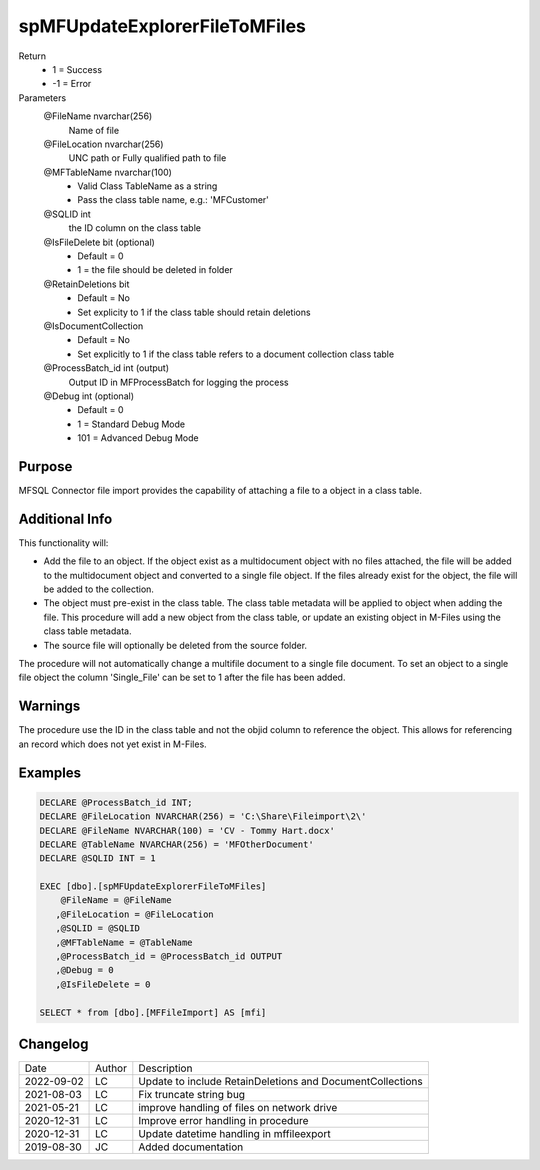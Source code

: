
==============================
spMFUpdateExplorerFileToMFiles
==============================

Return
  - 1 = Success
  - -1 = Error
Parameters
  @FileName nvarchar(256)
    Name of file
  @FileLocation nvarchar(256)
    UNC path or Fully qualified path to file
  @MFTableName nvarchar(100)
    - Valid Class TableName as a string
    - Pass the class table name, e.g.: 'MFCustomer'
  @SQLID int
    the ID column on the class table
  @IsFileDelete bit (optional)
    - Default = 0
    - 1 = the file should be deleted in folder
  @RetainDeletions bit
    - Default = No
    - Set explicity to 1 if the class table should retain deletions
  @IsDocumentCollection
    - Default = No
    - Set explicitly to 1 if the class table refers to a document collection class table
  @ProcessBatch\_id int (output)
    Output ID in MFProcessBatch for logging the process
  @Debug int (optional)
    - Default = 0
    - 1 = Standard Debug Mode
    - 101 = Advanced Debug Mode

Purpose
=======

MFSQL Connector file import provides the capability of attaching a file to a object in a class table.

Additional Info
===============

This functionality will:

- Add the file to an object.  If the object exist as a multidocument object with no files attached, the file will be added to the multidocument object and converted to a single file object.  If the files already exist for the object, the file will be added to the collection.
- The object must pre-exist in the class table. The class table metadata will be applied to object when adding the file. This procedure will add a new object from the class table, or update an existing object in M-Files using the class table metadata.
- The source file will optionally be deleted from the source folder.

The procedure will not automatically change a multifile document to a single file document. To set an object to a single file object the column 'Single_File' can be set to 1 after the file has been added.

Warnings
========

The procedure use the ID in the class table and not the objid column to reference the object.  This allows for referencing an record which does not yet exist in M-Files.

Examples
========

.. code:: sql

    DECLARE @ProcessBatch_id INT;
    DECLARE @FileLocation NVARCHAR(256) = 'C:\Share\Fileimport\2\'
    DECLARE @FileName NVARCHAR(100) = 'CV - Tommy Hart.docx'
    DECLARE @TableName NVARCHAR(256) = 'MFOtherDocument'
    DECLARE @SQLID INT = 1

    EXEC [dbo].[spMFUpdateExplorerFileToMFiles]
        @FileName = @FileName
       ,@FileLocation = @FileLocation
       ,@SQLID = @SQLID
       ,@MFTableName = @TableName
       ,@ProcessBatch_id = @ProcessBatch_id OUTPUT
       ,@Debug = 0
       ,@IsFileDelete = 0

    SELECT * from [dbo].[MFFileImport] AS [mfi]

Changelog
=========

==========  =========  ========================================================
Date        Author     Description
----------  ---------  --------------------------------------------------------
2022-09-02  LC         Update to include RetainDeletions and DocumentCollections
2021-08-03  LC         Fix truncate string bug
2021-05-21  LC         improve handling of files on network drive
2020-12-31  LC         Improve error handling in procedure
2020-12-31  LC         Update datetime handling in mffileexport
2019-08-30  JC         Added documentation
==========  =========  ========================================================

